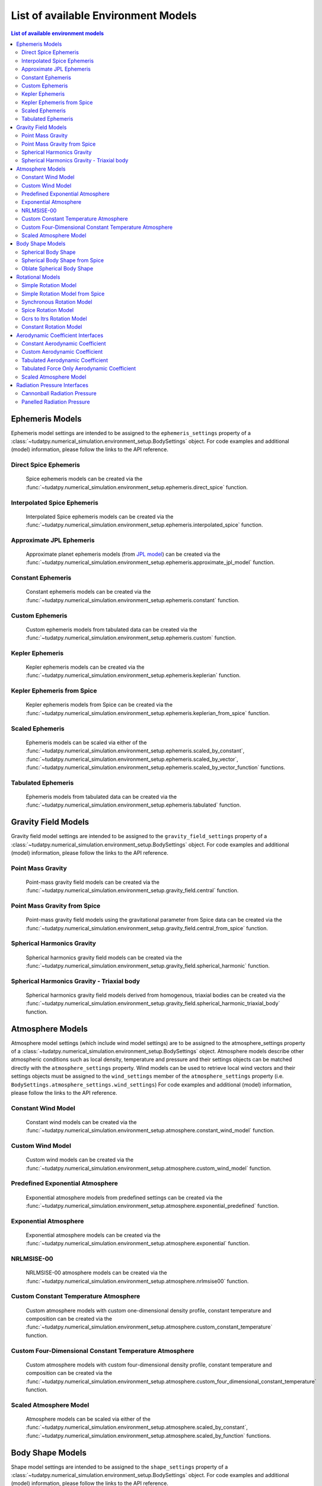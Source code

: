.. _available_environment_models:

==============================
List of available Environment Models
==============================

.. contents:: List of available environment models
    :depth: 3

.. _environment_ephemeris_model:

################
Ephemeris Models
################

Ephemeris model settings are intended to be assigned to the ``ephemeris_settings`` property of a :class:`~tudatpy.numerical_simulation.environment_setup.BodySettings` object.
For code examples and additional (model) information, please follow the links to the API reference.


Direct Spice Ephemeris
################

    Spice ephemeris models can be created via the :func:`~tudatpy.numerical_simulation.environment_setup.ephemeris.direct_spice` function.


Interpolated Spice Ephemeris
################

    Interpolated Spice ephemeris models can be created via the :func:`~tudatpy.numerical_simulation.environment_setup.ephemeris.interpolated_spice` function.


Approximate JPL Ephemeris
################

   Approximate planet ephemeris models (from `JPL model <https://ssd.jpl.nasa.gov/planets/approx_pos.html>`_) can be created via the :func:`~tudatpy.numerical_simulation.environment_setup.ephemeris.approximate_jpl_model` function.


Constant Ephemeris
################

   Constant ephemeris models can be created via the :func:`~tudatpy.numerical_simulation.environment_setup.ephemeris.constant` function.


Custom Ephemeris
################

   Custom ephemeris models from tabulated data can be created via the :func:`~tudatpy.numerical_simulation.environment_setup.ephemeris.custom` function.


Kepler Ephemeris
################

   Kepler ephemeris models can be created via the :func:`~tudatpy.numerical_simulation.environment_setup.ephemeris.keplerian` function.


Kepler Ephemeris from Spice
################

   Kepler ephemeris models from Spice can be created via the :func:`~tudatpy.numerical_simulation.environment_setup.ephemeris.keplerian_from_spice` function.


Scaled Ephemeris
################

   Ephemeris models can be scaled via either of the :func:`~tudatpy.numerical_simulation.environment_setup.ephemeris.scaled_by_constant`, :func:`~tudatpy.numerical_simulation.environment_setup.ephemeris.scaled_by_vector`, :func:`~tudatpy.numerical_simulation.environment_setup.ephemeris.scaled_by_vector_function` functions.


Tabulated Ephemeris
################

   Ephemeris models from tabulated data can be created via the :func:`~tudatpy.numerical_simulation.environment_setup.ephemeris.tabulated` function.



.. _environment_gravity_field_model:

####################
Gravity Field Models
####################

Gravity field model settings are intended to be assigned to the ``gravity_field_settings`` property of a :class:`~tudatpy.numerical_simulation.environment_setup.BodySettings` object.
For code examples and additional (model) information, please follow the links to the API reference.

Point Mass Gravity
####################

   Point-mass gravity field models can be created via the :func:`~tudatpy.numerical_simulation.environment_setup.gravity_field.central` function.


Point Mass Gravity from Spice
####################

   Point-mass gravity field models using the gravitational parameter from Spice data can be created via the :func:`~tudatpy.numerical_simulation.environment_setup.gravity_field.central_from_spice` function.


Spherical Harmonics Gravity
####################

   Spherical harmonics gravity field models can be created via the :func:`~tudatpy.numerical_simulation.environment_setup.gravity_field.spherical_harmonic` function.


Spherical Harmonics Gravity - Triaxial body
####################

   Spherical harmonics gravity field models derived from homogenous, triaxial bodies can be created via the :func:`~tudatpy.numerical_simulation.environment_setup.gravity_field.spherical_harmonic_triaxial_body` function.



.. _environment_atmosphere_model:

#################
Atmosphere Models
#################

Atmosphere model settings (which include wind model settings) are to be assigned to the atmosphere_settings property of a :class:`~tudatpy.numerical_simulation.environment_setup.BodySettings` object.
Atmosphere models describe other atmospheric conditions such as local density, temperature and pressure and their settings objects can be matched directly with the ``atmosphere_settings`` property.
Wind models can be used to retrieve local wind vectors and their settings objects must be assigned to the ``wind_settings`` member of the ``atmosphere_settings`` property (i.e. ``BodySettings.atmosphere_settings.wind_settings``)
For code examples and additional (model) information, please follow the links to the API reference.


Constant Wind Model
####################

    Constant wind models can be created via the :func:`~tudatpy.numerical_simulation.environment_setup.atmosphere.constant_wind_model` function.


Custom Wind Model
####################

    Custom wind models can be created via the :func:`~tudatpy.numerical_simulation.environment_setup.atmosphere.custom_wind_model` function.


Predefined Exponential Atmosphere
####################

    Exponential atmosphere models from predefined settings can be created via the :func:`~tudatpy.numerical_simulation.environment_setup.atmosphere.exponential_predefined` function.


Exponential Atmosphere
####################

    Exponential atmosphere models can be created via the :func:`~tudatpy.numerical_simulation.environment_setup.atmosphere.exponential` function.


NRLMSISE-00
####################

    NRLMSISE-00 atmosphere models can be created via the :func:`~tudatpy.numerical_simulation.environment_setup.atmosphere.nrlmsise00` function.


Custom Constant Temperature Atmosphere
####################

    Custom atmosphere models with custom one-dimensional density profile, constant temperature and composition can be created via the :func:`~tudatpy.numerical_simulation.environment_setup.atmosphere.custom_constant_temperature` function.


Custom Four-Dimensional Constant Temperature Atmosphere
####################

    Custom atmosphere models with custom four-dimensional density profile, constant temperature and composition can be created via the :func:`~tudatpy.numerical_simulation.environment_setup.atmosphere.custom_four_dimensional_constant_temperature` function.


Scaled Atmosphere Model
####################

   Atmosphere models can be scaled via either of the :func:`~tudatpy.numerical_simulation.environment_setup.atmosphere.scaled_by_constant`, :func:`~tudatpy.numerical_simulation.environment_setup.atmosphere.scaled_by_function` functions.




.. _environment_shape_model:

#################
Body Shape Models
#################

Shape model settings are intended to be assigned to the ``shape_settings`` property of a :class:`~tudatpy.numerical_simulation.environment_setup.BodySettings` object.
For code examples and additional (model) information, please follow the links to the API reference.


Spherical Body Shape
####################

    Spherical body shape models can be created via the :func:`~tudatpy.numerical_simulation.environment_setup.shape.spherical` function.


Spherical Body Shape from Spice
####################

    Spherical body shape models can be created from Spice data via the :func:`~tudatpy.numerical_simulation.environment_setup.shape.spherical_spice` function.


Oblate Spherical Body Shape
####################

    Oblate spherical body shape models can be created via the :func:`~tudatpy.numerical_simulation.environment_setup.shape.oblate_spherical` function.




.. _environment_rotational_model:

#################
Rotational Models
#################

Shape model settings are intended to be assigned to the ``rotation_model_settings`` property of a :class:`~tudatpy.numerical_simulation.environment_setup.BodySettings` object.
For code examples and additional (model) information, please follow the links to the API reference.


Simple Rotation Model
####################

    Simple rotation models (constant rotation rate, fixed rotation axis) can be created via the :func:`~tudatpy.numerical_simulation.environment_setup.rotation_model.simple` function.


Simple Rotation Model from Spice
####################

    Simple rotation models (constant rotation rate, fixed rotation axis) can be created from Spice data via the :func:`~tudatpy.numerical_simulation.environment_setup.rotation_model.simple_from_spice` function.


Synchronous Rotation Model
####################

    Synchronous rotation models can be created via the :func:`~tudatpy.numerical_simulation.environment_setup.rotation_model.synchronous` function.


Spice Rotation Model
####################

    Rotation models (non-simplified) from Spice can be created via the :func:`~tudatpy.numerical_simulation.environment_setup.rotation_model.spice` function.


Gcrs to Itrs Rotation Model
####################

    High-accuracy Earth rotation models (Gcrs to Itrs) can be created via the :func:`~tudatpy.numerical_simulation.environment_setup.rotation_model.gcrs_to_itrs` function.


Constant Rotation Model
####################

    Constant rotation models (single time-invariant rotation matrix) can be created via the :func:`~tudatpy.numerical_simulation.environment_setup.rotation_model.constant` function.




.. _environment_aerodynamic_coefficient_interface:

##################################
Aerodynamic Coefficient Interfaces
##################################

Aerodynamic coefficient settings are intended to be used by the :func:`~tudatpy.numerical_simulation.environment_setup.add_aerodynamic_coefficient_interface` function,
which creates and assigns aerodynamic coefficient interfaces to the specified artificial bodies.
For code examples and additional (model) information, please follow the links to the API reference.

Constant Aerodynamic Coefficient
####################

    Constant (not a function of any independent variables) aerodynamic coefficient settings can be created via the :func:`~tudatpy.numerical_simulation.environment_setup.aerodynamic_coefficients.constant` function.


Custom Aerodynamic Coefficient
####################

    Custom aerodynamic coefficient settings can be created via the :func:`~tudatpy.numerical_simulation.environment_setup.aerodynamic_coefficients.custom` function.


Tabulated Aerodynamic Coefficient
####################

    Aerodynamic coefficient settings can be created from tabulated data via the :func:`~tudatpy.numerical_simulation.environment_setup.aerodynamic_coefficients.tabulated` function.


Tabulated Force Only Aerodynamic Coefficient
####################

    Aerodynamic coefficient settings can be created from tabulated force coefficient data via the :func:`~tudatpy.numerical_simulation.environment_setup.aerodynamic_coefficients.tabulated_force_only` function.


Scaled Atmosphere Model
####################

   Aerodynamic coefficient settings can be scaled via either of the :func:`~tudatpy.numerical_simulation.environment_setup.aerodynamic_coefficients.scaled_by_constant`, :func:`~tudatpy.numerical_simulation.environment_setup.aerodynamic_coefficients.scaled_by_function`, :func:`~tudatpy.numerical_simulation.environment_setup.aerodynamic_coefficients.scaled_by_vector_function` functions.



.. _environment_radiation_pressure_interface:

#############################
Radiation Pressure Interfaces
#############################

Radiation pressure interface settings are intended to be used by the :func:`~tudatpy.numerical_simulation.environment_setup.add_radiation_pressure_interface` function,
which creates and assigns radiation pressure interfaces to the specified artificial bodies.
For code examples and additional (model) information, please follow the links to the API reference.

Cannonball Radiation Pressure
####################

    Radiation pressure interface settings for a cannonball model can be created via the :func:`~tudatpy.numerical_simulation.environment_setup.radiation_pressure.cannonball` function.


Panelled Radiation Pressure
####################

    Radiation pressure interface settings for a panelled model can be created via the :func:`~tudatpy.numerical_simulation.environment_setup.radiation_pressure.panelled` function.
